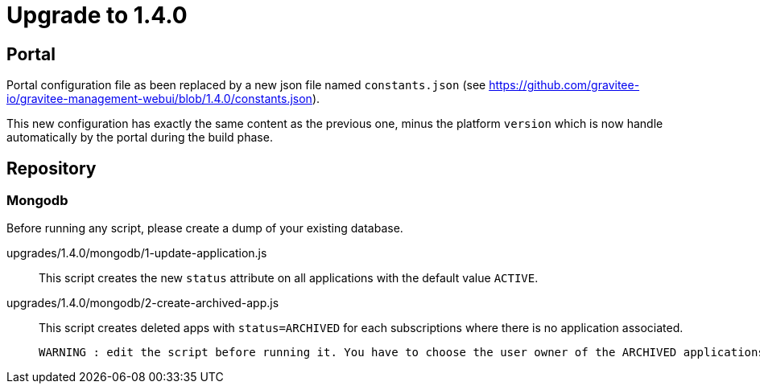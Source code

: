 = Upgrade to 1.4.0

== Portal
Portal configuration file as been replaced by a new json file named `constants.json` (see https://github.com/gravitee-io/gravitee-management-webui/blob/1.4.0/constants.json). 

This new configuration has exactly the same content as the previous one, minus the platform `version` which is now handle automatically by the portal during the build phase.


== Repository
=== Mongodb

Before running any script, please create a dump of your existing database.

upgrades/1.4.0/mongodb/1-update-application.js::
This script creates the new `status` attribute on all applications with the default value `ACTIVE`.

upgrades/1.4.0/mongodb/2-create-archived-app.js::
This script creates deleted apps with `status=ARCHIVED` for each subscriptions where there is no application associated.

 WARNING : edit the script before running it. You have to choose the user owner of the ARCHIVED applications.
